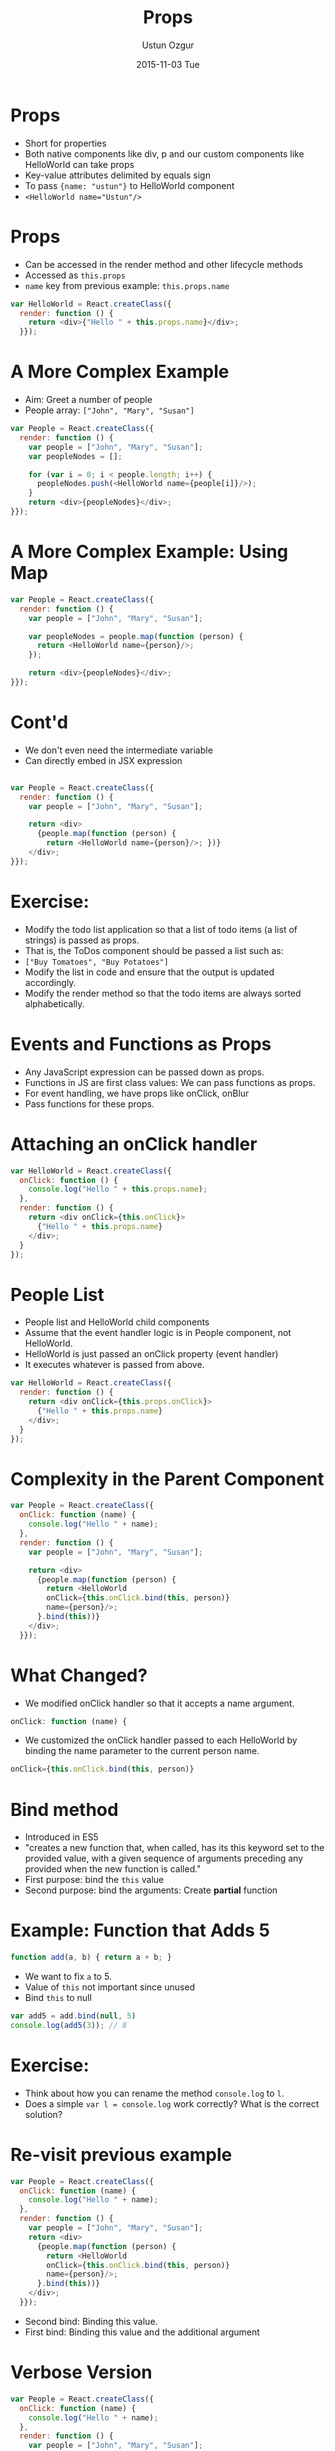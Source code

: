 #+TITLE:   Props
#+AUTHOR:  Ustun Ozgur
#+EMAIL:   ustun@ustunozgur.com
#+DATE:    2015-11-03 Tue
#+BEAMER-FRAME-LEVEL: 1
#+BEAMER_COLOR_THEME: beaver
#+OPTIONS: toc:nil outline:nil H:1

* Props
- Short for properties
- Both native components like div, p and our custom components like HelloWorld
  can take props
- Key-value attributes delimited by equals sign
- To pass ={name: "ustun"}= to HelloWorld component
- ~<HelloWorld name="Ustun"/>~

* Props
- Can be accessed in the render method and other lifecycle methods
- Accessed as =this.props=
- =name= key from previous example: =this.props.name=
#+BEGIN_SRC javascript
var HelloWorld = React.createClass({
  render: function () {
    return <div>{"Hello " + this.props.name}</div>;
  }});
#+END_SRC

* A More Complex Example

- Aim: Greet a number of people
- People array: =["John", "Mary", "Susan"]=

#+BEGIN_SRC javascript
  var People = React.createClass({
    render: function () {
      var people = ["John", "Mary", "Susan"];
      var peopleNodes = [];

      for (var i = 0; i < people.length; i++) {
        peopleNodes.push(<HelloWorld name={people[i]}/>);
      }
      return <div>{peopleNodes}</div>;
  }});
#+END_SRC


* A More Complex Example: Using Map

#+BEGIN_SRC javascript
  var People = React.createClass({
    render: function () {
      var people = ["John", "Mary", "Susan"];

      var peopleNodes = people.map(function (person) {
        return <HelloWorld name={person}/>;
      });

      return <div>{peopleNodes}</div>;
  }});
#+END_SRC

* Cont'd
- We don't even need the intermediate variable
- Can directly embed in JSX expression

#+BEGIN_SRC javascript

  var People = React.createClass({
    render: function () {
      var people = ["John", "Mary", "Susan"];

      return <div>
        {people.map(function (person) {
          return <HelloWorld name={person}/>; })}
      </div>;
  }});
#+END_SRC

* Exercise:

- Modify the todo list application so that a list of todo items (a list of
  strings) is passed as props.
- That is, the ToDos component should be passed a list such as:
- =["Buy Tomatoes", "Buy Potatoes"]=
- Modify the list in code and ensure that the output is updated accordingly.
- Modify the render method so that the todo items are always sorted
  alphabetically.

* Events and Functions as Props

- Any JavaScript expression can be passed down as props.
- Functions in JS are first class values: We can pass functions as props.
- For event handling, we have props like onClick, onBlur
- Pass functions for these props.

* Attaching an onClick handler

#+BEGIN_SRC javascript
  var HelloWorld = React.createClass({
    onClick: function () {
      console.log("Hello " + this.props.name);
    },
    render: function () {
      return <div onClick={this.onClick}>
        {"Hello " + this.props.name}
      </div>;
    }
  });
#+END_SRC

* People List

- People list and HelloWorld child components
- Assume that the event handler logic is in People component, not HelloWorld.
- HelloWorld is just passed an onClick property (event handler)
- It executes whatever is passed from above.

#+BEGIN_SRC javascript
  var HelloWorld = React.createClass({
    render: function () {
      return <div onClick={this.props.onClick}>
        {"Hello " + this.props.name}
      </div>;
    }
  });

#+END_SRC

* Complexity in the Parent Component

#+BEGIN_SRC javascript
  var People = React.createClass({
    onClick: function (name) {
      console.log("Hello " + name);
    },
    render: function () {
      var people = ["John", "Mary", "Susan"];

      return <div>
        {people.map(function (person) {
          return <HelloWorld
          onClick={this.onClick.bind(this, person)}
          name={person}/>;
        }.bind(this))}
      </div>;
    }});
#+END_SRC

* What Changed?
- We modified onClick handler so that it accepts a name argument.
#+BEGIN_SRC javascript
    onClick: function (name) {
#+END_SRC

- We customized the onClick handler passed to each HelloWorld by binding the
  name parameter to the current person name.
#+BEGIN_SRC javascript
onClick={this.onClick.bind(this, person)}
#+END_SRC

* Bind method

- Introduced in ES5
- "creates a new function that, when called, has its this keyword set to the
  provided value, with a given sequence of arguments preceding any provided
  when the new function is called."
- First purpose: bind the =this= value
- Second purpose: bind the arguments: Create *partial* function

* Example: Function that Adds 5
#+BEGIN_SRC javascript
function add(a, b) { return a + b; }
#+END_SRC

- We want to fix =a= to 5.
- Value of =this= not important since unused
- Bind =this= to null

#+BEGIN_SRC javascript
var add5 = add.bind(null, 5)
console.log(add5(3)); // 8
#+END_SRC


* Exercise:

- Think about how you can rename the method =console.log= to =l=.
- Does a simple ~var l = console.log~ work correctly? What is the correct
  solution?

* Re-visit previous example

#+BEGIN_SRC javascript
  var People = React.createClass({
    onClick: function (name) {
      console.log("Hello " + name);
    },
    render: function () {
      var people = ["John", "Mary", "Susan"];
      return <div>
        {people.map(function (person) {
          return <HelloWorld
          onClick={this.onClick.bind(this, person)}
          name={person}/>;
        }.bind(this))}
      </div>;
    }});
#+END_SRC

- Second bind: Binding this value.
- First bind: Binding this value and the additional argument

* Verbose Version

#+BEGIN_SRC javascript
var People = React.createClass({
  onClick: function (name) {
    console.log("Hello " + name);
  },
  render: function () {
    var people = ["John", "Mary", "Susan"];

    return <div>
    {people.map(function (person) {
      var boundFunction = this.onClick.bind(this, person);
      return <HelloWorld
      onClick={boundFunction}
      name={person}/>;
    }.bind(this))}
    </div>;
}});
#+END_SRC

* Another alternative

- Store the current =this= value in a variable, for example =that=

#+BEGIN_SRC javascript
  var People = React.createClass({
    onClick: function (name) {
      console.log("Hello " + name);
    },
    render: function () {
      var people = ["John", "Mary", "Susan"];
      var that = this;
      return <div>
        {people.map(function (person) {
          return <HelloWorld
          onClick={that.onClick.bind(that, person)}
          name={person}/>; })}
      </div>;
    }});
#+END_SRC


* Alternative using _.partial

#+BEGIN_SRC javascript
  var People = React.createClass({
    onClick: function (name) {
      console.log("Hello " + name);
    },
    render: function () {
      var people = ["John", "Mary", "Susan"];
      var that = this;
      return <div>
        {people.map(function (person) {
          return <HelloWorld
          onClick={_.partial(that.onClick, person)}
          name={person}/>; })}
      </div>;
    }});
#+END_SRC

* getDefaultProps

- A component method like render
- Default property values


* Example: HelloWorld with Default Greeting

#+BEGIN_SRC javascript

  var HelloWorld = React.createClass({
    getDefaultProps: function () {
      return {greeting: 'Hello'}
    },
    render: function () {
      return <div>
        {this.props.greeting} {this.props.name}
      </div>;
    }
  });

  var People = React.createClass({
    render: function () {
      return <div>
        <HelloWorld name="John"/>
        <HelloWorld greeting="Hola" name="Mary"/>
        </div>}});
#+END_SRC
